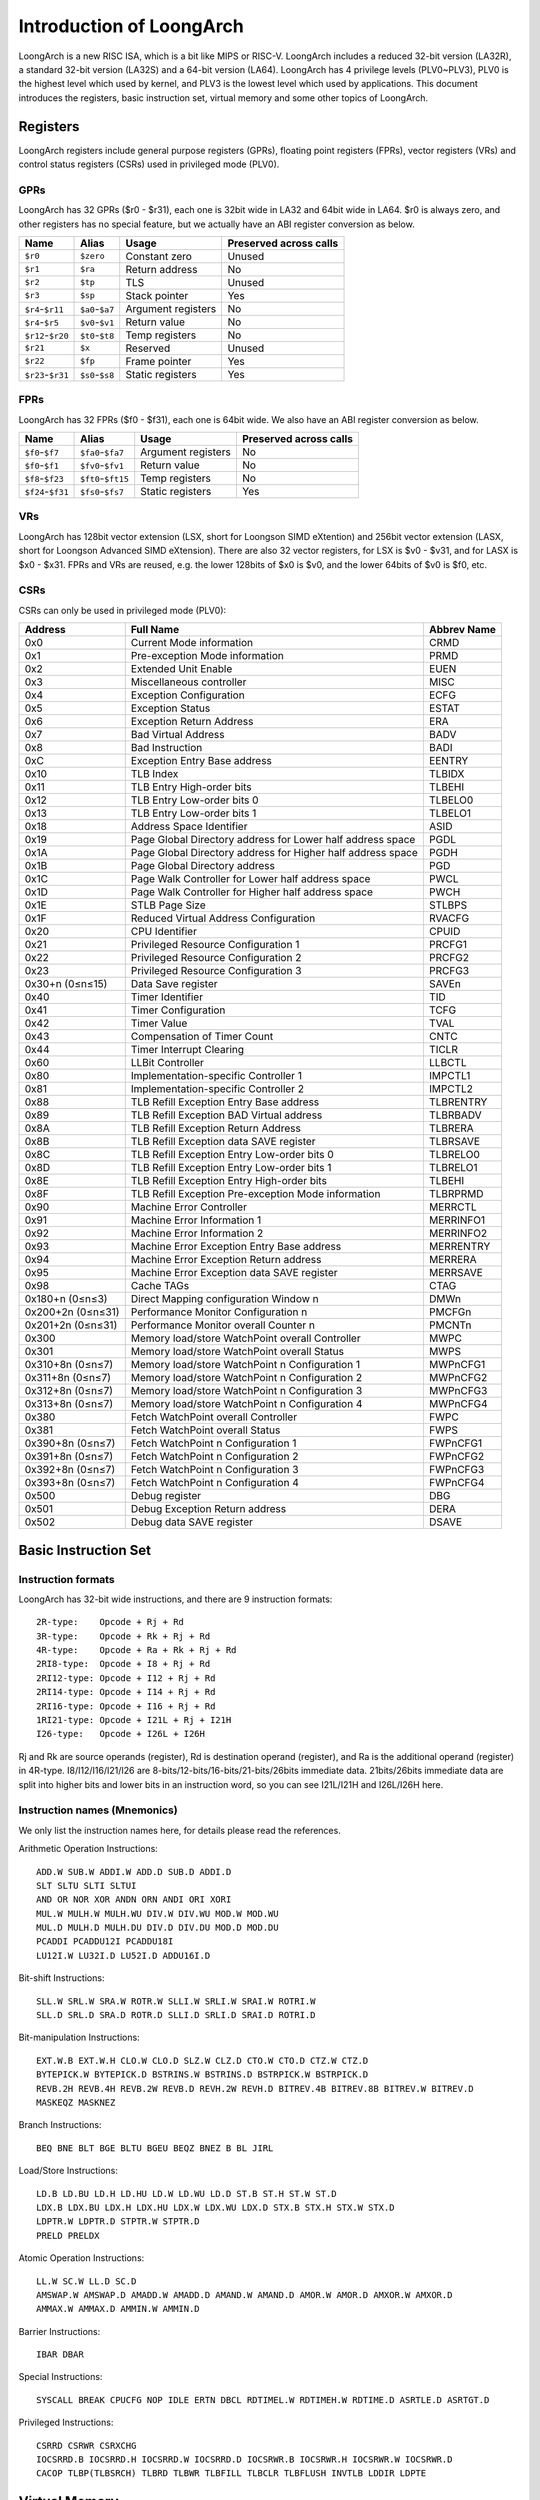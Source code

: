 .. SPDX-License-Identifier: GPL-2.0

=========================
Introduction of LoongArch
=========================

LoongArch is a new RISC ISA, which is a bit like MIPS or RISC-V. LoongArch
includes a reduced 32-bit version (LA32R), a standard 32-bit version (LA32S)
and a 64-bit version (LA64). LoongArch has 4 privilege levels (PLV0~PLV3),
PLV0 is the highest level which used by kernel, and PLV3 is the lowest level
which used by applications. This document introduces the registers, basic
instruction set, virtual memory and some other topics of LoongArch.

Registers
=========

LoongArch registers include general purpose registers (GPRs), floating point
registers (FPRs), vector registers (VRs) and control status registers (CSRs)
used in privileged mode (PLV0).

GPRs
----

LoongArch has 32 GPRs ($r0 - $r31), each one is 32bit wide in LA32 and 64bit
wide in LA64. $r0 is always zero, and other registers has no special feature,
but we actually have an ABI register conversion as below.

================= =============== =================== ============
Name              Alias           Usage               Preserved
                                                      across calls
================= =============== =================== ============
``$r0``           ``$zero``       Constant zero       Unused
``$r1``           ``$ra``         Return address      No
``$r2``           ``$tp``         TLS                 Unused
``$r3``           ``$sp``         Stack pointer       Yes
``$r4``-``$r11``  ``$a0``-``$a7`` Argument registers  No
``$r4``-``$r5``   ``$v0``-``$v1`` Return value        No
``$r12``-``$r20`` ``$t0``-``$t8`` Temp registers      No
``$r21``          ``$x``          Reserved            Unused
``$r22``          ``$fp``         Frame pointer       Yes
``$r23``-``$r31`` ``$s0``-``$s8`` Static registers    Yes
================= =============== =================== ============

FPRs
----

LoongArch has 32 FPRs ($f0 - $f31), each one is 64bit wide. We also have an
ABI register conversion as below.

================= ================== =================== ============
Name              Alias              Usage               Preserved
                                                         across calls
================= ================== =================== ============
``$f0``-``$f7``   ``$fa0``-``$fa7``  Argument registers  No
``$f0``-``$f1``   ``$fv0``-``$fv1``  Return value        No
``$f8``-``$f23``  ``$ft0``-``$ft15`` Temp registers      No
``$f24``-``$f31`` ``$fs0``-``$fs7``  Static registers    Yes
================= ================== =================== ============

VRs
----

LoongArch has 128bit vector extension (LSX, short for Loongson SIMD eXtention)
and 256bit vector extension (LASX, short for Loongson Advanced SIMD eXtension).
There are also 32 vector registers, for LSX is $v0 - $v31, and for LASX is $x0
- $x31. FPRs and VRs are reused, e.g. the lower 128bits of $x0 is $v0, and the
lower 64bits of $v0 is $f0, etc.

CSRs
----

CSRs can only be used in privileged mode (PLV0):

================= ===================================== ==============
Address           Full Name                             Abbrev Name
================= ===================================== ==============
0x0               Current Mode information              CRMD
0x1               Pre-exception Mode information        PRMD
0x2               Extended Unit Enable                  EUEN
0x3               Miscellaneous controller              MISC
0x4               Exception Configuration               ECFG
0x5               Exception Status                      ESTAT
0x6               Exception Return Address              ERA
0x7               Bad Virtual Address                   BADV
0x8               Bad Instruction                       BADI
0xC               Exception Entry Base address          EENTRY
0x10              TLB Index                             TLBIDX
0x11              TLB Entry High-order bits             TLBEHI
0x12              TLB Entry Low-order bits 0            TLBELO0
0x13              TLB Entry Low-order bits 1            TLBELO1
0x18              Address Space Identifier              ASID
0x19              Page Global Directory address for     PGDL
                  Lower half address space
0x1A              Page Global Directory address for     PGDH
                  Higher half address space
0x1B              Page Global Directory address         PGD
0x1C              Page Walk Controller for Lower        PWCL
                  half address space
0x1D              Page Walk Controller for Higher       PWCH
                  half address space
0x1E              STLB Page Size                        STLBPS
0x1F              Reduced Virtual Address Configuration RVACFG
0x20              CPU Identifier                        CPUID
0x21              Privileged Resource Configuration 1   PRCFG1
0x22              Privileged Resource Configuration 2   PRCFG2
0x23              Privileged Resource Configuration 3   PRCFG3
0x30+n (0≤n≤15)   Data Save register                    SAVEn
0x40              Timer Identifier                      TID
0x41              Timer Configuration                   TCFG
0x42              Timer Value                           TVAL
0x43              Compensation of Timer Count           CNTC
0x44              Timer Interrupt Clearing              TICLR
0x60              LLBit Controller                      LLBCTL
0x80              Implementation-specific Controller 1  IMPCTL1
0x81              Implementation-specific Controller 2  IMPCTL2
0x88              TLB Refill Exception Entry Base       TLBRENTRY
                  address
0x89              TLB Refill Exception BAD Virtual      TLBRBADV
                  address
0x8A              TLB Refill Exception Return Address   TLBRERA
0x8B              TLB Refill Exception data SAVE        TLBRSAVE
                  register
0x8C              TLB Refill Exception Entry Low-order  TLBRELO0
                  bits 0
0x8D              TLB Refill Exception Entry Low-order  TLBRELO1
                  bits 1
0x8E              TLB Refill Exception Entry High-order TLBEHI
                  bits
0x8F              TLB Refill Exception Pre-exception    TLBRPRMD
                  Mode information
0x90              Machine Error Controller              MERRCTL
0x91              Machine Error Information 1           MERRINFO1
0x92              Machine Error Information 2           MERRINFO2
0x93              Machine Error Exception Entry Base    MERRENTRY
                  address
0x94              Machine Error Exception Return        MERRERA
                  address
0x95              Machine Error Exception data SAVE     MERRSAVE
                  register
0x98              Cache TAGs                            CTAG
0x180+n (0≤n≤3)   Direct Mapping configuration Window n DMWn
0x200+2n (0≤n≤31) Performance Monitor Configuration n   PMCFGn
0x201+2n (0≤n≤31) Performance Monitor overall Counter n PMCNTn
0x300             Memory load/store WatchPoint          MWPC
                  overall Controller
0x301             Memory load/store WatchPoint          MWPS
                  overall Status
0x310+8n (0≤n≤7)  Memory load/store WatchPoint n        MWPnCFG1
                  Configuration 1
0x311+8n (0≤n≤7)  Memory load/store WatchPoint n        MWPnCFG2
                  Configuration 2
0x312+8n (0≤n≤7)  Memory load/store WatchPoint n        MWPnCFG3
                  Configuration 3
0x313+8n (0≤n≤7)  Memory load/store WatchPoint n        MWPnCFG4
                  Configuration 4
0x380             Fetch WatchPoint overall Controller   FWPC
0x381             Fetch WatchPoint overall Status       FWPS
0x390+8n (0≤n≤7)  Fetch WatchPoint n Configuration 1    FWPnCFG1
0x391+8n (0≤n≤7)  Fetch WatchPoint n Configuration 2    FWPnCFG2
0x392+8n (0≤n≤7)  Fetch WatchPoint n Configuration 3    FWPnCFG3
0x393+8n (0≤n≤7)  Fetch WatchPoint n Configuration 4    FWPnCFG4
0x500             Debug register                        DBG
0x501             Debug Exception Return address        DERA
0x502             Debug data SAVE register              DSAVE
================= ===================================== ==============

Basic Instruction Set
=====================

Instruction formats
-------------------

LoongArch has 32-bit wide instructions, and there are 9 instruction formats::

  2R-type:    Opcode + Rj + Rd
  3R-type:    Opcode + Rk + Rj + Rd
  4R-type:    Opcode + Ra + Rk + Rj + Rd
  2RI8-type:  Opcode + I8 + Rj + Rd
  2RI12-type: Opcode + I12 + Rj + Rd
  2RI14-type: Opcode + I14 + Rj + Rd
  2RI16-type: Opcode + I16 + Rj + Rd
  1RI21-type: Opcode + I21L + Rj + I21H
  I26-type:   Opcode + I26L + I26H

Rj and Rk are source operands (register), Rd is destination operand (register),
and Ra is the additional operand (register) in 4R-type. I8/I12/I16/I21/I26 are
8-bits/12-bits/16-bits/21-bits/26bits immediate data. 21bits/26bits immediate
data are split into higher bits and lower bits in an instruction word, so you
can see I21L/I21H and I26L/I26H here.

Instruction names (Mnemonics)
-----------------------------

We only list the instruction names here, for details please read the references.

Arithmetic Operation Instructions::

  ADD.W SUB.W ADDI.W ADD.D SUB.D ADDI.D
  SLT SLTU SLTI SLTUI
  AND OR NOR XOR ANDN ORN ANDI ORI XORI
  MUL.W MULH.W MULH.WU DIV.W DIV.WU MOD.W MOD.WU
  MUL.D MULH.D MULH.DU DIV.D DIV.DU MOD.D MOD.DU
  PCADDI PCADDU12I PCADDU18I
  LU12I.W LU32I.D LU52I.D ADDU16I.D

Bit-shift Instructions::

  SLL.W SRL.W SRA.W ROTR.W SLLI.W SRLI.W SRAI.W ROTRI.W
  SLL.D SRL.D SRA.D ROTR.D SLLI.D SRLI.D SRAI.D ROTRI.D

Bit-manipulation Instructions::

  EXT.W.B EXT.W.H CLO.W CLO.D SLZ.W CLZ.D CTO.W CTO.D CTZ.W CTZ.D
  BYTEPICK.W BYTEPICK.D BSTRINS.W BSTRINS.D BSTRPICK.W BSTRPICK.D
  REVB.2H REVB.4H REVB.2W REVB.D REVH.2W REVH.D BITREV.4B BITREV.8B BITREV.W BITREV.D
  MASKEQZ MASKNEZ

Branch Instructions::

  BEQ BNE BLT BGE BLTU BGEU BEQZ BNEZ B BL JIRL

Load/Store Instructions::

  LD.B LD.BU LD.H LD.HU LD.W LD.WU LD.D ST.B ST.H ST.W ST.D
  LDX.B LDX.BU LDX.H LDX.HU LDX.W LDX.WU LDX.D STX.B STX.H STX.W STX.D
  LDPTR.W LDPTR.D STPTR.W STPTR.D
  PRELD PRELDX

Atomic Operation Instructions::

  LL.W SC.W LL.D SC.D
  AMSWAP.W AMSWAP.D AMADD.W AMADD.D AMAND.W AMAND.D AMOR.W AMOR.D AMXOR.W AMXOR.D
  AMMAX.W AMMAX.D AMMIN.W AMMIN.D

Barrier Instructions::

  IBAR DBAR

Special Instructions::

  SYSCALL BREAK CPUCFG NOP IDLE ERTN DBCL RDTIMEL.W RDTIMEH.W RDTIME.D ASRTLE.D ASRTGT.D

Privileged Instructions::

  CSRRD CSRWR CSRXCHG
  IOCSRRD.B IOCSRRD.H IOCSRRD.W IOCSRRD.D IOCSRWR.B IOCSRWR.H IOCSRWR.W IOCSRWR.D
  CACOP TLBP(TLBSRCH) TLBRD TLBWR TLBFILL TLBCLR TLBFLUSH INVTLB LDDIR LDPTE

Virtual Memory
==============

LoongArch can use direct-mapped virtual memory and page-mapped virtual memory.

Direct-mapped virtual memory is configured by CSR.DMWn (n=0~3), it has a simple
relationship between virtual address (VA) and physical address (PA)::

 VA = PA + FixedOffset

Page-mapped virtual memory has arbitrary relationship between VA and PA, which
is recorded in TLB and page tables. LoongArch's TLB includes a fully-associative
MTLB (Multiple Page Size TLB) and set-associative STLB (Single Page Size TLB).

By default, the whole virtual address space of LA32 is configured like this:

============ =========================== =============================
Name         Address Range               Attributes
============ =========================== =============================
``UVRANGE``  ``0x00000000 - 0x7FFFFFFF`` Page-mapped, Cached, PLV0~3
``KPRANGE0`` ``0x80000000 - 0x9FFFFFFF`` Direct-mapped, Uncached, PLV0
``KPRANGE1`` ``0xA0000000 - 0xBFFFFFFF`` Direct-mapped, Cached, PLV0
``KVRANGE``  ``0xC0000000 - 0xFFFFFFFF`` Page-mapped, Cached, PLV0
============ =========================== =============================

User mode (PLV3) can only access UVRANGE. For direct-mapped KPRANGE0 and
KPRANGE1, PA is equal to VA with bit30~31 cleared. For example, the uncached
direct-mapped VA of 0x00001000 is 0x80001000, and the cached direct-mapped
VA of 0x00001000 is 0xA0001000.

By default, the whole virtual address space of LA64 is configured like this:

============ ====================== ======================================
Name         Address Range          Attributes
============ ====================== ======================================
``XUVRANGE`` ``0x0000000000000000 - Page-mapped, Cached, PLV0~3
             0x3FFFFFFFFFFFFFFF``
``XSPRANGE`` ``0x4000000000000000 - Direct-mapped, Cached / Uncached, PLV0
             0x7FFFFFFFFFFFFFFF``
``XKPRANGE`` ``0x8000000000000000 - Direct-mapped, Cached / Uncached, PLV0
             0xBFFFFFFFFFFFFFFF``
``XKVRANGE`` ``0xC000000000000000 - Page-mapped, Cached, PLV0
             0xFFFFFFFFFFFFFFFF``
============ ====================== ======================================

User mode (PLV3) can only access XUVRANGE. For direct-mapped XSPRANGE and XKPRANGE,
PA is equal to VA with bit60~63 cleared, and the cache attributes is configured by
bit60~61 (0 is strongly-ordered uncached, 1 is coherent cached, and 2 is weakly-
ordered uncached) in VA. Currently we only use XKPRANGE for direct mapping and
XSPRANGE is reserved. As an example, the strongly-ordered uncached direct-mapped VA
(in XKPRANGE) of 0x00000000 00001000 is 0x80000000 00001000, the coherent cached
direct-mapped VA (in XKPRANGE) of 0x00000000 00001000 is 0x90000000 00001000, and
the weakly-ordered uncached direct-mapped VA (in XKPRANGE) of 0x00000000 00001000
is 0xA0000000 00001000.

Relationship of Loongson and LoongArch
======================================

LoongArch is a RISC ISA which is different from any other existing ones, while
Loongson is a family of processors. Loongson includes 3 series: Loongson-1 is
32-bit processors, Loongson-2 is low-end 64-bit processors, and Loongson-3 is
high-end 64-bit processors. Old Loongson is based on MIPS, and New Loongson is
based on LoongArch. Take Loongson-3 as an example: Loongson-3A1000/3B1500/3A2000
/3A3000/3A4000 are MIPS-compatible, while Loongson-3A5000 (and future revisions)
are all based on LoongArch.

References
==========

Official web site of Loongson and LoongArch (Loongson Technology Corp. Ltd.):

  http://www.loongson.cn/index.html

Developer web site of Loongson and LoongArch (Software and Documentations):

  http://www.loongnix.org/index.php

  https://github.com/loongson

Documentations of LoongArch ISA:

  https://github.com/loongson/LoongArch-Documentation/releases/latest/download/LoongArch-Vol1-v1.00-CN.pdf (in Chinese)

  https://github.com/loongson/LoongArch-Documentation/releases/latest/download/LoongArch-Vol1-v1.00-EN.pdf (in English)

Documentations of LoongArch ABI:

  https://github.com/loongson/LoongArch-Documentation/releases/latest/download/LoongArch-ABI-v1.00-CN.pdf (in Chinese)

  https://github.com/loongson/LoongArch-Documentation/releases/latest/download/LoongArch-ABI-v1.00-EN.pdf (in English)

Linux kernel repository of Loongson and LoongArch:

  https://git.kernel.org/pub/scm/linux/kernel/git/chenhuacai/linux-loongson.git
